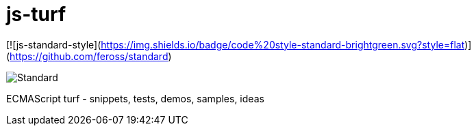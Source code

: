 = js-turf

[![js-standard-style](https://img.shields.io/badge/code%20style-standard-brightgreen.svg?style=flat)](https://github.com/feross/standard)

image::http://https://img.shields.io/badge/code%20style-standard-brightgreen.svg?style=flat[Standard]

ECMAScript turf - snippets, tests, demos, samples, ideas
